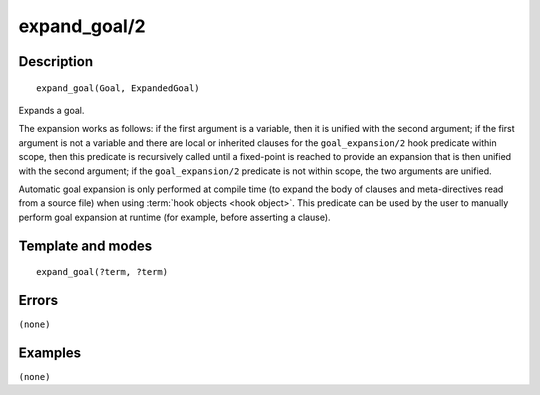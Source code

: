 
.. index:: expand_goal/2
.. _methods_expand_goal_2:

expand_goal/2
=============

Description
-----------

::

   expand_goal(Goal, ExpandedGoal)

Expands a goal.

The expansion works as follows: if the first argument is a variable,
then it is unified with the second argument; if the first argument is
not a variable and there are local or inherited clauses for the
``goal_expansion/2`` hook predicate within scope, then this predicate is
recursively called until a fixed-point is reached to provide an
expansion that is then unified with the second argument; if the
``goal_expansion/2`` predicate is not within scope, the two arguments
are unified.

Automatic goal expansion is only performed at compile time (to expand
the body of clauses and meta-directives read from a source file) when
using :term:`hook objects <hook object>`. This predicate can be
used by the user to manually perform goal expansion at runtime (for
example, before asserting a clause).

Template and modes
------------------

::

   expand_goal(?term, ?term)

Errors
------

``(none)``

Examples
--------

``(none)``

.. seealso::

   :ref:`methods_expand_term_2`,
   :ref:`methods_goal_expansion_2`,
   :ref:`methods_term_expansion_2`
